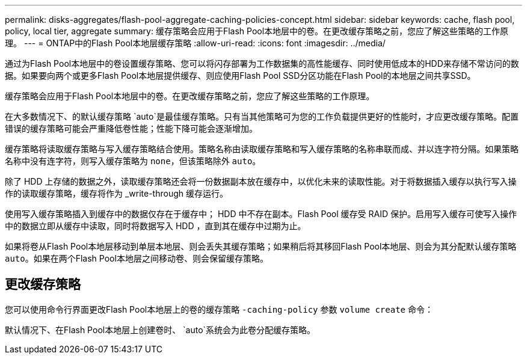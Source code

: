 ---
permalink: disks-aggregates/flash-pool-aggregate-caching-policies-concept.html 
sidebar: sidebar 
keywords: cache, flash pool, policy, local tier, aggregate 
summary: 缓存策略会应用于Flash Pool本地层中的卷。在更改缓存策略之前，您应了解这些策略的工作原理。 
---
= ONTAP中的Flash Pool本地层缓存策略
:allow-uri-read: 
:icons: font
:imagesdir: ../media/


[role="lead"]
通过为Flash Pool本地层中的卷设置缓存策略、您可以将闪存部署为工作数据集的高性能缓存、同时使用低成本的HDD来存储不常访问的数据。如果要向两个或更多Flash Pool本地层提供缓存、则应使用Flash Pool SSD分区功能在Flash Pool的本地层之间共享SSD。

缓存策略会应用于Flash Pool本地层中的卷。在更改缓存策略之前，您应了解这些策略的工作原理。

在大多数情况下、的默认缓存策略 `auto`是最佳缓存策略。只有当其他策略可为您的工作负载提供更好的性能时，才应更改缓存策略。配置错误的缓存策略可能会严重降低卷性能；性能下降可能会逐渐增加。

缓存策略将读取缓存策略与写入缓存策略结合使用。策略名称由读取缓存策略和写入缓存策略的名称串联而成、并以连字符分隔。如果策略名称中没有连字符，则写入缓存策略为 `none`，但该策略除外 `auto`。

除了 HDD 上存储的数据之外，读取缓存策略还会将一份数据副本放在缓存中，以优化未来的读取性能。对于将数据插入缓存以执行写入操作的读取缓存策略，缓存将作为 _write-through 缓存运行。

使用写入缓存策略插入到缓存中的数据仅存在于缓存中； HDD 中不存在副本。Flash Pool 缓存受 RAID 保护。启用写入缓存可使写入操作中的数据立即从缓存中读取，同时将数据写入 HDD ，直到其在缓存中过期为止。

如果将卷从Flash Pool本地层移动到单层本地层、则会丢失其缓存策略；如果稍后将其移回Flash Pool本地层、则会为其分配默认缓存策略 `auto`。如果在两个Flash Pool本地层之间移动卷、则会保留缓存策略。



== 更改缓存策略

您可以使用命令行界面更改Flash Pool本地层上的卷的缓存策略 `-caching-policy` 参数 `volume create` 命令：

默认情况下、在Flash Pool本地层上创建卷时、 `auto`系统会为此卷分配缓存策略。
